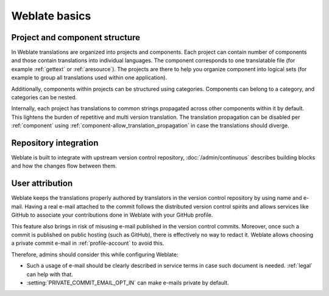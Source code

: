 Weblate basics
++++++++++++++

Project and component structure
-------------------------------

In Weblate translations are organized into projects and components. Each project
can contain number of components and those contain translations into individual
languages. The component corresponds to one translatable file (for example
:ref:`gettext` or :ref:`aresource`). The projects are there to help you
organize component into logical sets (for example to group all translations
used within one application).

Additionally, components within projects can be structured using categories.
Components can belong to a category, and categories can be nested.

Internally, each project has translations to common strings propagated across
other components within it by default. This lightens the burden of repetitive
and multi version translation. The translation propagation can be disabled per
:ref:`component` using :ref:`component-allow_translation_propagation` in case
the translations should diverge.

Repository integration
----------------------

Weblate is built to integrate with upstream version control repository,
:doc:`/admin/continuous` describes building blocks and how the changes flow
between them.

.. seealso::

   :ref:`architecture` describes how Weblate works internally.

User attribution
----------------

Weblate keeps the translations properly authored by translators in the version
control repository by using name and e-mail. Having a real e-mail attached to
the commit follows the distributed version control spirits and allows services
like GitHub to associate your contributions done in Weblate with your GitHub
profile.

This feature also brings in risk of misusing e-mail published in the version
control commits. Moreover, once such a commit is published on public hosting
(such as GitHub), there is effectively no way to redact it. Weblate allows
choosing a private commit e-mail in :ref:`profile-account` to avoid this.

Therefore, admins should consider this while configuring Weblate:

* Such a usage of e-mail should be clearly described in service terms in case such document is needed. :ref:`legal` can help with that.
* :setting:`PRIVATE_COMMIT_EMAIL_OPT_IN` can make e-mails private by default.
